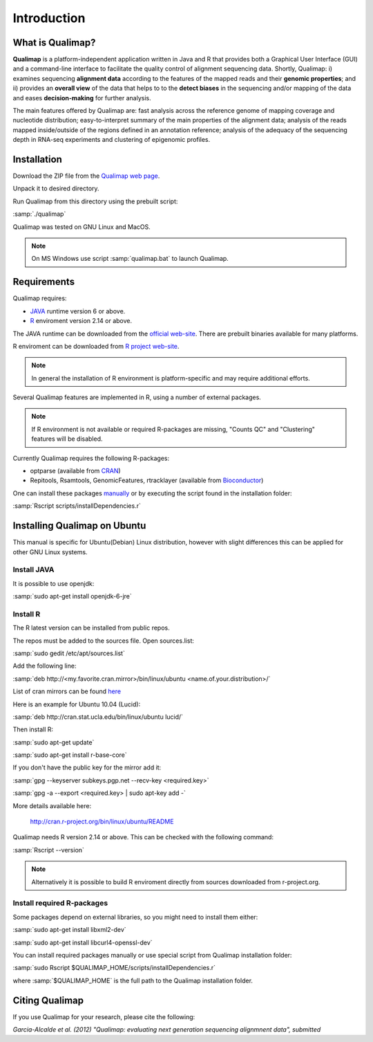 .. _intro:

Introduction
============

What is Qualimap?
-----------------

**Qualimap** is a platform-independent application written in Java and R that provides both a Graphical User Interface (GUI) and a command-line interface to facilitate the quality control of alignment sequencing data. Shortly, Qualimap: i) examines sequencing **alignment data** according to the features of the mapped reads and their **genomic properties**; and ii)
provides an **overall view** of the data that helps to  to the **detect biases** in the sequencing and/or mapping of the data and eases **decision-making** for further analysis.

The main features offered by Qualimap are: fast analysis across the reference genome of mapping coverage and nucleotide distribution; easy-to-interpret summary of the main properties of the alignment data; analysis of the reads mapped inside/outside of the regions defined in an annotation reference; analysis of the adequacy of the sequencing depth in RNA-seq experiments and clustering of epigenomic profiles.

Installation
------------

Download the ZIP file from the `Qualimap web page <http://qualimap.org>`_.

Unpack it to desired directory. 

Run Qualimap from this directory using the prebuilt script:

:samp:`./qualimap`

Qualimap was tested on GNU Linux and MacOS.

.. note:: On MS Windows use script :samp:`qualimap.bat` to launch Qualimap. 

Requirements
------------

Qualimap requires:

* `JAVA <http://www.java.com>`_ runtime version 6 or above.
* `R <http://www.r-project.org>`_ enviroment version 2.14 or above.

The JAVA runtime can be downloaded from the `official web-site <http://www.java.com>`_.
There are prebuilt binaries available for many platforms.

R enviroment can be downloaded from `R project web-site <http://www.r-project.org>`_. 

.. note:: In general the installation of R environment is platform-specific and may require additional efforts.

Several Qualimap features are implemented in R, using a number of external packages.

.. note:: If R environment is not available or required R-packages are missing, "Counts QC" and "Clustering" features will be disabled.

Currently Qualimap requires the following R-packages:
 
* optparse (available from `CRAN <http://cran.r-project.org>`_)
* Repitools, Rsamtools, GenomicFeatures, rtracklayer (available from `Bioconductor <http://bioconductor.org>`_) 

One can install these packages `manually <http://cran.r-project.org/doc/manuals/R-admin.html#Installing-packages>`_ or by executing the script found in the installation folder:

:samp:`Rscript scripts/installDependencies.r`

Installing Qualimap on Ubuntu
-----------------------------

This manual is specific for Ubuntu(Debian) Linux distribution, however with slight differences this can be applied for other GNU Linux systems. 

Install JAVA
^^^^^^^^^^^^

It is possible to use openjdk:

:samp:`sudo apt-get install openjdk-6-jre`

Install R
^^^^^^^^^

The R latest version can be installed from public repos.

The repos must be added to the sources file. Open sources.list:

:samp:`sudo gedit /etc/apt/sources.list`

Add the following line:

:samp:`deb http://<my.favorite.cran.mirror>/bin/linux/ubuntu <name.of.your.distribution>/`

List of cran mirrors can be found `here <http://cran.r-project.org/mirrors.html>`_

Here is an example for Ubuntu 10.04 (Lucid):

:samp:`deb http://cran.stat.ucla.edu/bin/linux/ubuntu lucid/`

Then install R:

:samp:`sudo apt-get update`  

:samp:`sudo apt-get install r-base-core`

If you don't have the public key for the mirror add it:

:samp:`gpg --keyserver subkeys.pgp.net --recv-key <required.key>`

:samp:`gpg -a --export <required.key> | sudo apt-key add -`

More details available here:
 
    http://cran.r-project.org/bin/linux/ubuntu/README

Qualimap needs R version 2.14 or above. This can be checked with the following command:

:samp:`Rscript --version`

.. note:: Alternatively it is possible to build R enviroment directly from sources downloaded from r-project.org.

Install required R-packages
^^^^^^^^^^^^^^^^^^^^^^^^^^^

Some packages depend on external libraries, so you might need to install them either:

:samp:`sudo apt-get install libxml2-dev`

:samp:`sudo apt-get install libcurl4-openssl-dev`


You can install required packages manually or use special script from Qualimap installation folder:

:samp:`sudo Rscript $QUALIMAP_HOME/scripts/installDependencies.r`

where :samp:`$QUALIMAP_HOME` is the full path to the Qualimap installation folder.




Citing Qualimap
---------------

If you use Qualimap for your research, please cite the following:

*Garcia-Alcalde et al. (2012) "Qualimap: evaluating next generation sequencing alignmnent data", submitted*




